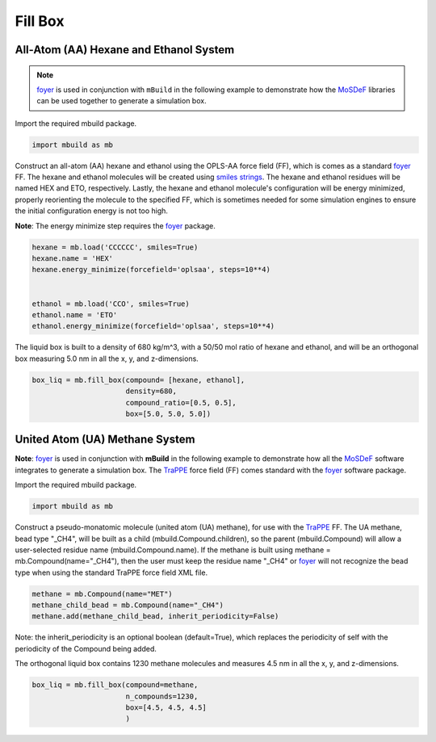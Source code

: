 Fill Box
========


All-Atom (AA) Hexane and Ethanol System
---------------------------------------

.. note::
    `foyer <https://foyer.mosdef.org/en/stable/>`_ is used in conjunction with ``mBuild`` in
    the following example to demonstrate how the `MoSDeF <https://mosdef.org>`_
    libraries can be used together to generate a simulation box.

Import the required mbuild package.

.. code:: ipython3

    import mbuild as mb


Construct an all-atom (AA) hexane and ethanol using the OPLS-AA force field (FF),
which is comes as a standard `foyer <https://foyer.mosdef.org/en/stable/>`_ FF.
The hexane and ethanol molecules will be created using `smiles strings <https://www.daylight.com/dayhtml/doc/theory/theory.smiles.html>`_.
The hexane and ethanol residues will be named HEX and ETO, respectively.
Lastly, the hexane and ethanol molecule's configuration will be energy minimized, properly reorienting the molecule to the specified FF, which is sometimes needed for some simulation engines to ensure the initial configuration energy is not too high.

**Note**: The energy minimize step requires the `foyer <https://foyer.mosdef.org/en/stable/>`_ package.

.. code:: ipython3

    hexane = mb.load('CCCCCC', smiles=True)
    hexane.name = 'HEX'
    hexane.energy_minimize(forcefield='oplsaa', steps=10**4)


    ethanol = mb.load('CCO', smiles=True)
    ethanol.name = 'ETO'
    ethanol.energy_minimize(forcefield='oplsaa', steps=10**4)


The liquid box is built to a density of 680 kg/m^3, with a 50/50 mol ratio of hexane and ethanol,
and will be an orthogonal box measuring 5.0 nm in all the x, y, and z-dimensions.

.. code:: ipython3

    box_liq = mb.fill_box(compound= [hexane, ethanol],
                          density=680,
                          compound_ratio=[0.5, 0.5],
                          box=[5.0, 5.0, 5.0])


United Atom (UA) Methane System
-------------------------------

**Note**: `foyer <https://foyer.mosdef.org/en/stable/>`_ is used in conjunction with **mBuild** in the following example to demonstrate how all the `MoSDeF <https://mosdef.org>`_ software integrates to generate a simulation box.  The `TraPPE <http://trappe.oit.umn.edu>`_ force field (FF) comes standard with the `foyer <https://foyer.mosdef.org/en/stable/>`_ software package.

Import the required mbuild package.

.. code:: ipython3

    import mbuild as mb


Construct a pseudo-monatomic molecule (united atom (UA) methane), for use with the
`TraPPE <http://trappe.oit.umn.edu>`_ FF.  The UA methane, bead type "_CH4", will be built as a child (mbuild.Compound.children), so the parent (mbuild.Compound) will
allow a user-selected residue name (mbuild.Compound.name). If the methane is built using methane = mb.Compound(name="_CH4"), then the user must keep the residue name "_CH4" or `foyer <https://foyer.mosdef.org/en/stable/>`_ will not recognize the bead type when using the standard TraPPE force field XML file.

.. code:: ipython3

    methane = mb.Compound(name="MET")
    methane_child_bead = mb.Compound(name="_CH4")
    methane.add(methane_child_bead, inherit_periodicity=False)

Note: the inherit_periodicity is an optional boolean (default=True), which replaces the periodicity of self with the periodicity of the Compound being added.

The orthogonal liquid box contains 1230 methane molecules and measures 4.5 nm in all the x, y, and z-dimensions.

.. code:: ipython3

    box_liq = mb.fill_box(compound=methane,
                          n_compounds=1230,
                          box=[4.5, 4.5, 4.5]
                          )
